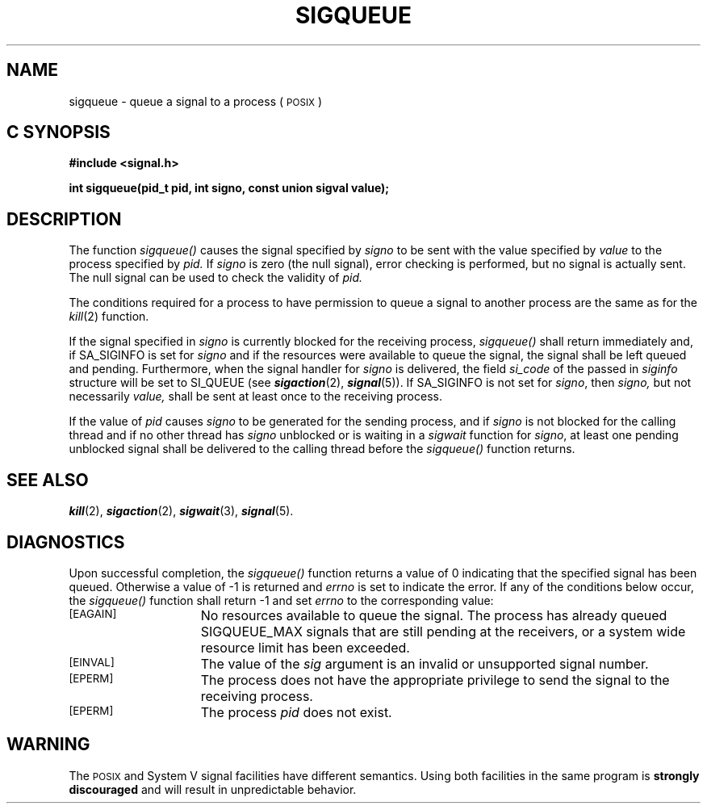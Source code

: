 '\"macro stdmacro
.TH SIGQUEUE 3 
.SH NAME
sigqueue \- queue a signal to a process  (\s-1POSIX\s+1)
.Op c p a
.SH C SYNOPSIS
.nf
.B #include <signal.h>
.PP
.B "int sigqueue(pid_t pid, int signo, const union sigval value);
.fi
.PP
.Op
.SH DESCRIPTION
.PP
The function
.I sigqueue()
causes the signal specified by 
.I signo
to be sent with the value specified by
.I value
to the process specified by
.I pid.
If
.I signo
is zero (the null signal), error checking is performed, but no signal is actually sent. The null signal can be used to check the validity of
.I pid.
.sp
The conditions required for a process to have permission to queue a signal to another process are the same as for the
.IR kill (2)
function.
.sp
If the signal specified in 
.I signo
is currently blocked for the receiving process,
.I sigqueue()
shall return immediately and, if SA_SIGINFO is set for 
.I signo
and if the resources were available to queue the signal, the signal shall be left queued and pending. Furthermore, when the signal handler for
.I signo
is delivered, the field 
.I si_code
of the passed in
.I siginfo
structure will be set to SI_QUEUE (see \f4sigaction\fP(2), \f4signal\fP(5)).
If SA_SIGINFO is not set for
\f2signo\fP, then
.I signo,
but not necessarily
.I value,
shall be sent at least once to the receiving process.
.sp
If the value of
.I pid
causes
.I signo
to be generated for the sending process, and if 
.I signo
is not blocked for the calling thread and if no other thread
has
.I signo
unblocked or is waiting in a
.I sigwait
function for
.IR signo ,
at least one pending unblocked signal shall be delivered to the
calling thread before the
.IR sigqueue()
function returns.
.SH "SEE ALSO"
\f4kill\fP(2),
\f4sigaction\fP(2),
\f4sigwait\fP(3),
\f4signal\fP(5).
.SH "DIAGNOSTICS"
.PP
Upon successful completion, the 
.I sigqueue()
function returns a value of 0 indicating that the specified signal has been queued. Otherwise a value of -1 is returned and 
.I errno
is set to indicate the error.
If any of the conditions below occur, the 
.I sigqueue()
function shall return -1 and set
.I errno
to the corresponding value:
.TP 15
.SM
\%[EAGAIN]
No resources available to queue the signal.
The process has already queued SIGQUEUE_MAX signals that are still
pending at the receivers, or a system wide resource limit has been exceeded.
.TP 15
.SM
\%[EINVAL]
The value of the 
.I sig
argument is an invalid or unsupported signal number.
.TP 15
.SM
\%[EPERM]
The process does not have the appropriate privilege to send the signal
to the receiving process.
.TP 15
.SM
\%[EPERM]
The process
.I pid
does not exist.
.SH "WARNING"
The \s-1POSIX\s+1 and System V signal facilities have different semantics.
Using both facilities in the same program is \f3strongly discouraged\fP
and will result in unpredictable behavior.
